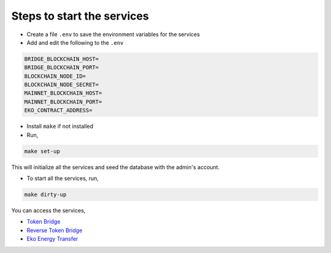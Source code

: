 Steps to start the services
----------------------------

- Create a file ``.env`` to save the environment variables for the services
- Add and edit the following to the ``.env``

.. sourcecode:: bash

    BRIDGE_BLOCKCHAIN_HOST=
    BRIDGE_BLOCKCHAIN_PORT=
    BLOCKCHAIN_NODE_ID=
    BLOCKCHAIN_NODE_SECRET=
    MAINNET_BLOCKCHAIN_HOST=
    MAINNET_BLOCKCHAIN_PORT=
    EKO_CONTRACT_ADDRESS=

- Install ``make`` if not installed
- Run,

.. sourcecode:: bash

    make set-up


This will initialize all the services and seed the database with the admin's account.

- To start all the services, run,

.. sourcecode:: bash

    make dirty-up

You can access the services,

* `Token Bridge`_
* `Reverse Token Bridge`_
* `Eko Energy Transfer`_

.. _Token Bridge: http://fromeko.eko.computer
.. _Reverse Token Bridge: http://toeko.eko.computer
.. _Eko Energy Transfer: http://18.224.234.105:88
